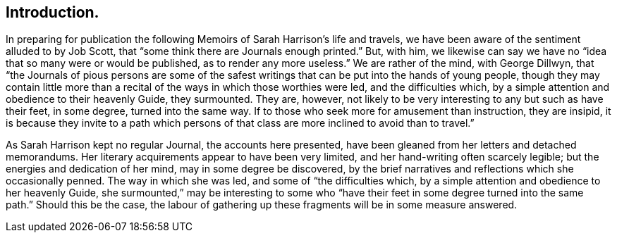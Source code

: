 == Introduction.

In preparing for publication the following Memoirs of Sarah Harrison`'s life and travels,
we have been aware of the sentiment alluded to by Job Scott,
that "`some think there are Journals enough printed.`"
But, with him,
we likewise can say we have no "`idea that so many were or would be published,
as to render any more useless.`"
We are rather of the mind, with George Dillwyn,
that "`the Journals of pious persons are some of the safest
writings that can be put into the hands of young people,
though they may contain little more than a recital
of the ways in which those worthies were led,
and the difficulties which, by a simple attention and obedience to their heavenly Guide,
they surmounted.
They are, however, not likely to be very interesting to any but such as have their feet,
in some degree, turned into the same way.
If to those who seek more for amusement than instruction, they are insipid,
it is because they invite to a path which persons of that
class are more inclined to avoid than to travel.`"

As Sarah Harrison kept no regular Journal, the accounts here presented,
have been gleaned from her letters and detached memorandums.
Her literary acquirements appear to have been very limited,
and her hand-writing often scarcely legible; but the energies and dedication of her mind,
may in some degree be discovered,
by the brief narratives and reflections which she occasionally penned.
The way in which she was led, and some of "`the difficulties which,
by a simple attention and obedience to her heavenly Guide,
she surmounted,`" may be interesting to some who "`have
their feet in some degree turned into the same path.`"
Should this be the case,
the labour of gathering up these fragments will be in some measure answered.
